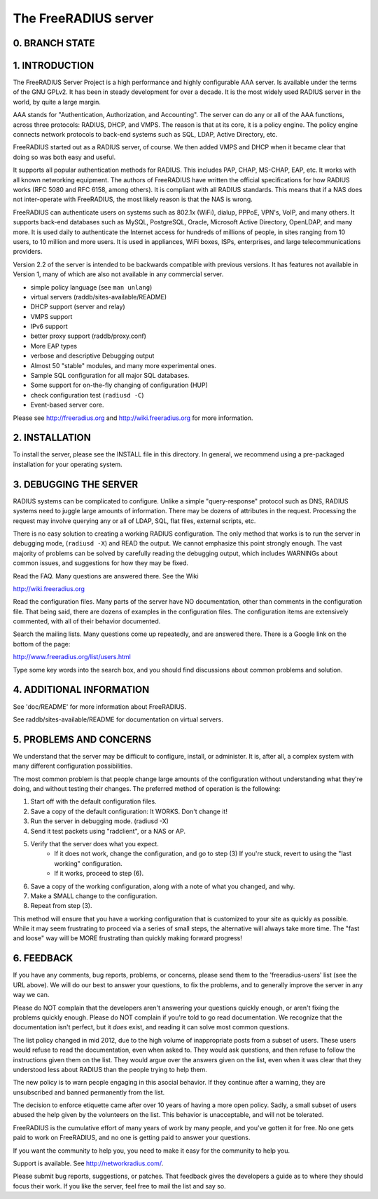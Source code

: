 The FreeRADIUS server
=====================

0. BRANCH STATE
---------------
|BuildStatus|_

.. |BuildStatus| image:: https://travis-ci.org/FreeRADIUS/freeradius-server.png?branch=v2.x.x
.. _BuildStatus: https://travis-ci.org/FreeRADIUS/freeradius-server

1. INTRODUCTION
---------------

The FreeRADIUS Server Project is a high performance and highly
configurable AAA server.  Is available under the terms of the GNU
GPLv2.  It has been in steady development for over a decade.  It is
the most widely used RADIUS server in the world, by quite a large
margin.

AAA stands for "Authentication, Authorization, and Accounting".  The
server can do any or all of the AAA functions, across three protocols:
RADIUS, DHCP, and VMPS.  The reason is that at its core, it is a
policy engine.  The policy engine connects network protocols to
back-end systems such as SQL, LDAP, Active Directory, etc.

FreeRADIUS started out as a RADIUS server, of course.  We then added
VMPS and DHCP when it became clear that doing so was both easy and
useful.

It supports all popular authentication methods for RADIUS.  This
includes PAP, CHAP, MS-CHAP, EAP, etc.  It works with all known
networking equipment.  The authors of FreeRADIUS have written the
official specifications for how RADIUS works (RFC 5080 and RFC 6158,
among others).  It is compliant with all RADIUS standards.  This means
that if a NAS does not inter-operate with FreeRADIUS, the most likely
reason is that the NAS is wrong.

FreeRADIUS can authenticate users on systems such as 802.1x (WiFi),
dialup, PPPoE, VPN's, VoIP, and many others.  It supports back-end
databases such as MySQL, PostgreSQL, Oracle, Microsoft Active
Directory, OpenLDAP, and many more.  It is used daily to authenticate
the Internet access for hundreds of millions of people, in sites
ranging from 10 users, to 10 million and more users.  It is used in
appliances, WiFi boxes, ISPs, enterprises, and large
telecommunications providers.

Version 2.2 of the server is intended to be backwards compatible with
previous versions.  It has features not available in Version 1, many
of which are also not available in any commercial server.

* simple policy language (see ``man unlang``)
* virtual servers (raddb/sites-available/README)
* DHCP support (server and relay)
* VMPS support
* IPv6 support
* better proxy support (raddb/proxy.conf)
* More EAP types
* verbose and descriptive Debugging output
* Almost 50 "stable" modules, and many more experimental ones.
* Sample SQL configuration for all major SQL databases.
* Some support for on-the-fly changing of configuration (HUP)
* check configuration test (``radiusd -C``)
* Event-based server core.

Please see http://freeradius.org and http://wiki.freeradius.org for
more information.


2. INSTALLATION
---------------

To install the server, please see the INSTALL file in this directory.
In general, we recommend using a pre-packaged installation for your
operating system.


3. DEBUGGING THE SERVER
-----------------------

RADIUS systems can be complicated to configure.  Unlike a simple
"query-response" protocol such as DNS, RADIUS systems need to juggle
large amounts of information.  There may be dozens of attributes in
the request.  Processing the request may involve querying any or all
of LDAP, SQL, flat files, external scripts, etc.

There is no easy solution to creating a working RADIUS configuration.
The only method that works is to run the server in debugging mode,
(``radiusd -X``) and READ the output.  We cannot emphasize this point
strongly enough.  The vast majority of problems can be solved by
carefully reading the debugging output, which includes WARNINGs about
common issues, and suggestions for how they may be fixed.

Read the FAQ.  Many questions are answered there.  See the Wiki

http://wiki.freeradius.org

Read the configuration files.  Many parts of the server have NO
documentation, other than comments in the configuration file.  That
being said, there are dozens of examples in the configuration files.
The configuration items are extensively commented, with all of their
behavior documented.

Search the mailing lists.  Many questions come up repeatedly, and are
answered there.  There is a Google link on the bottom of the page:

http://www.freeradius.org/list/users.html

Type some key words into the search box, and you should find
discussions about common problems and solution.


4. ADDITIONAL INFORMATION
-------------------------

See 'doc/README' for more information about FreeRADIUS.

See raddb/sites-available/README for documentation on virtual servers.

5. PROBLEMS AND CONCERNS
------------------------

We understand that the server may be difficult to configure,
install, or administer.  It is, after all, a complex system with many
different configuration possibilities.

The most common problem is that people change large amounts of the
configuration without understanding what they're doing, and without
testing their changes.  The preferred method of operation is the
following:

1. Start off with the default configuration files.
2. Save a copy of the default configuration: It WORKS.  Don't change it!
3. Run the server in debugging mode. (radiusd -X)
4. Send it test packets using "radclient", or a NAS or AP.
5. Verify that the server does what you expect.
      - If it does not work, change the configuration, and go to step (3) 
        If you're stuck, revert to using the "last working" configuration.
      - If it works, proceed to step (6).
6. Save a copy of the working configuration, along with a note of what 
   you changed, and why.
7. Make a SMALL change to the configuration.
8. Repeat from step (3).

This method will ensure that you have a working configuration that
is customized to your site as quickly as possible.  While it may seem
frustrating to proceed via a series of small steps, the alternative
will always take more time.  The "fast and loose" way will be MORE
frustrating than quickly making forward progress!


6. FEEDBACK
-----------

If you have any comments, bug reports, problems, or concerns, please
send them to the 'freeradius-users' list (see the URL above).  We will
do our best to answer your questions, to fix the problems, and to
generally improve the server in any way we can.

Please do NOT complain that the developers aren't answering your
questions quickly enough, or aren't fixing the problems quickly
enough.  Please do NOT complain if you're told to go read
documentation.  We recognize that the documentation isn't perfect, but
it *does* exist, and reading it can solve most common questions.

The list policy changed in mid 2012, due to the high volume of
inappropriate posts from a subset of users.  These users would refuse
to read the documentation, even when asked to.  They would ask
questions, and then refuse to follow the instructions given them on
the list.  They would argue over the answers given on the list, even
when it was clear that they understood less about RADIUS than the
people trying to help them.

The new policy is to warn people engaging in this asocial behavior.
If they continue after a warning, they are unsubscribed and banned
permanently from the list.

The decision to enforce etiquette came after over 10 years of having a
more open policy.  Sadly, a small subset of users abused the help
given by the volunteers on the list.  This behavior is unacceptable,
and will not be tolerated.

FreeRADIUS is the cumulative effort of many years of work by many
people, and you've gotten it for free.  No one gets paid to work on
FreeRADIUS, and no one is getting paid to answer your questions.

If you want the community to help you, you need to make it easy for
the community to help you.

Support is available.  See http://networkradius.com/.

Please submit bug reports, suggestions, or patches.  That feedback
gives the developers a guide as to where they should focus their work.
If you like the server, feel free to mail the list and say so.
